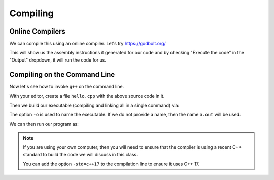 *********
Compiling
*********


Online Compilers
================

We can compile this using an online compiler.  Let's try https://godbolt.org/

This will show us the assembly instructions it generated for our code
and by checking "Execute the code" in the "Output" dropdown, it will
run the code for us.


Compiling on the Command Line
=============================

Now let's see how to invoke ``g++`` on the command line.

With your editor, create a file ``hello.cpp`` with the above source code in it.

Then we build our executable (compiling and linking all in a single command) via:

.. prompt:: bash

   g++ -o hello hello.cpp

The option ``-o`` is used to name the executable.  If we do not
provide a name, then the name ``a.out`` will be used.

We can then run our program as:

.. prompt:: bash

   ./hello

.. note::

   If you are using your own computer, then you will need to ensure that the compiler is
   using a recent C++ standard to build the code we will discuss in this class.

   You can add the option ``-std=c++17`` to the compilation line to ensure it uses C++ 17.


